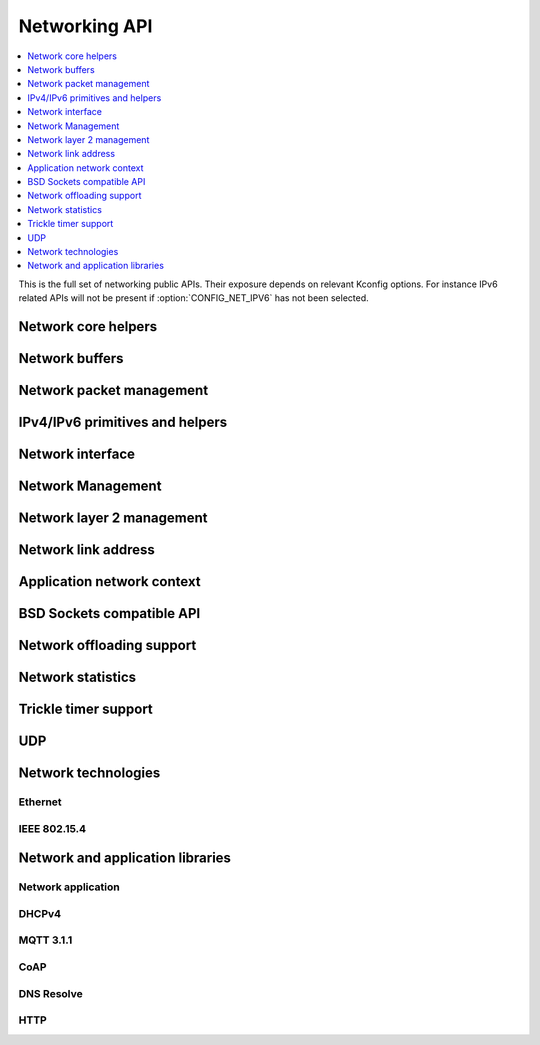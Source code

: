 .. _networking_api:

Networking API
##############

.. contents::
   :depth: 1
   :local:
   :backlinks: top

This is the full set of networking public APIs. Their exposure
depends on relevant Kconfig options. For instance IPv6 related
APIs will not be present if :option:`CONFIG_NET_IPV6` has not
been selected.

Network core helpers
********************

.. doxygengroup:: net_core
   :project: Zephyr

Network buffers
***************

.. doxygengroup:: net_buf
   :project: Zephyr

Network packet management
*************************

.. doxygengroup:: net_pkt
   :project: Zephyr

IPv4/IPv6 primitives and helpers
********************************

.. doxygengroup:: ip_4_6
   :project: Zephyr

Network interface
*****************

.. doxygengroup:: net_if
   :project: Zephyr

Network Management
******************

.. doxygengroup:: net_mgmt
   :project: Zephyr

Network layer 2 management
**************************

.. doxygengroup:: net_l2
   :project: Zephyr

Network link address
********************

.. doxygengroup:: net_linkaddr
   :project: Zephyr

Application network context
***************************

.. doxygengroup:: net_context
   :project: Zephyr

BSD Sockets compatible API
**************************

.. doxygengroup:: bsd_sockets
   :project: Zephyr

Network offloading support
**************************

.. doxygengroup:: net_offload
   :project: Zephyr

Network statistics
******************

.. doxygengroup:: net_stats
   :project: Zephyr

Trickle timer support
*********************

.. doxygengroup:: trickle
   :project: Zephyr

UDP
***

.. doxygengroup:: udp
   :project: Zephyr

Network technologies
********************

Ethernet
========

.. doxygengroup:: ethernet
   :project: Zephyr

IEEE 802.15.4
=============

.. doxygengroup:: ieee802154
   :project: Zephyr

Network and application libraries
*********************************

Network application
===================

.. doxygengroup:: net_app
   :project: Zephyr

DHCPv4
======

.. doxygengroup:: dhcpv4
   :project: Zephyr

MQTT 3.1.1
==========

.. doxygengroup:: mqtt
   :project: Zephyr

CoAP
====

.. doxygengroup:: zoap
   :project: Zephyr

DNS Resolve
===========

.. doxygengroup:: dns_resolve
   :project: Zephyr

HTTP
====

.. doxygengroup:: http
   :project: Zephyr
